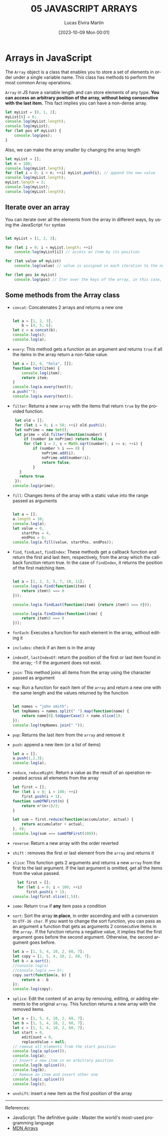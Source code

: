 #+TITLE: 05 JAVASCRIPT ARRAYS
#+DATE: [2023-10-09 Mon 00:01]
#+AUTHOR: Lucas Elvira Martín
#+DESCRIPTION: Session for Week 6 - Introduction to Arrays in JavaScript
#+language: en
#+exclude_tags: noexport

* Table of content                                             :noexport:TOC:
- [[#arrays-in-javascript][Arrays in JavaScript]]
  - [[#iterate-over-an-array][Iterate over an array]]
  - [[#some-methods-from-the-array-class][Some methods from the Array class]]

* Arrays in JavaScript

The ~Array~ object is a class that enables you to store a set of elements in
order under a single variable name. This class has methods to perform the most
common Array operations.

~Array~ in JS have a variable length and can store elements of any type. *You can access an arbitrary position of the array, without being consecutive with the last item.* This fact implies you can have a non-dense array.

#+begin_src js
  let myList = [0, 1, 2];
  myList[6] = 6;
  console.log(myList.length);
  console.log(myList);
  for (let pos of myList) {
      console.log(pos);
  }
#+end_src

Also, we can make the array smaller by changing the array length

#+begin_src js
  let myList = [];
  let n = 100;
  console.log(myList.length);
  for (let i = 0; i < n; ++i) myList.push(i); // append the new value
  console.log(myList.length);
  myList.length = 3;
  console.log(myList);
  console.log(myList.length);

#+end_src

** Iterate over an array

You can iterate over all the elements from the array in different ways, by using
the JavaScript ~for~ syntax
#+begin_src js

  let myList = [1, 2, 3];

  for (let i = 0; i < myList.length; ++i)
      console.log(myList[i]) // access an item by its position

  for (let value of myList)
      console.log(value) // value is assigned in each iteration to the next item in the array

  for (let pos in myList)
      console.log(pos) // Iter over the keys of the array, in this case, the position

#+end_src

** Some methods from the Array class
- ~concat~: Concatenates 2 arrays and returns a new one
  #+begin_src js :results output

  let a = [1, 2, 3],
      b = [4, 5, 6];
  let c = a.concat(b);
  console.log(c);
  console.log(a);

  #+end_src
- ~every~: This method gets a function as an argument and returns ~true~ if all the
  items in the array return a non-false value.
  #+begin_src js
  let a = [2, 6, "hola", []];
  function test(item) {
      console.log(item);
      return item;
  }
  console.log(a.every(test));
  a.push("");
  console.log(a.every(test));

  #+end_src
- ~filter~: Returns a new ~array~ with the items  that return ~true~ by the
  provided function.
  #+begin_src js :results output
  let old = [];
  for (let i = 0; i < 50; ++i) old.push(i);
  let noPrime = new Set();
  let prime = old.filter(function(number) {
      if (number in noPrime) return false;
      for (let i = 2, s = Math.sqrt(number); i <= s; ++i) {
          if (number % i === 0) {
              noPrime.add(i);
              noPrime.add(number/i);
              return false;
          }
    }
    return true
  });
 console.log(prime);

  #+end_src
- ~fill~: Changes items of the array with a static value into the range passed as
  arguments
  #+begin_src js :results output

    let a = [];
    a.length = 10;
    console.log(a);
    let value = 0,
        startPos = 4,
        endPos = 6;
    console.log(a.fill(value, startPos, endPos));

  #+end_src
- ~find~, ~findLast~, ~findIndex~: These methods get a callback function and
  return the first and last item, respectively, from the array which the callback function return
  true. In the case of ~findIndex~, it returns the position of the first matching item.
  #+begin_src js

        let a = [1, 2, 3, 5, 7, 10, 11];
        console.log(a.find(function(item) {
            return item%5 === 0
        }));

        console.log(a.findLast(function(item) {return item%5 === 0}));

        console.log(a.findIndex(function(item) {
            return item%5 === 0
        }));

  #+end_src
- ~forEach~: Executes a function for each element in the array, without editing it
- ~includes~: check if an item is in the array
- ~indexOf~, ~lastIndexOf~: return the position of the first or last item found in the
  array; -1 if the argument does not exist.
- ~join~:  This method joins all items from the array using the character passed
  as argument
- ~map~: Run a function for each item of the ~array~ and return a new one with
  the same length and the values returned by the function
  #+begin_src js

    let names = "john smith";
    let tmpNames = names.split(" ").map(function(name) {
        return name[0].toUpperCase() + name.slice(1);
    });
    console.log(tmpNames.join(" "));
  #+end_src
- ~pop~: Returns the last item from the ~array~ and remove it
- ~push~: append a new item (or a list of items)
  #+begin_src js :results output
    let a = [];
    a.push(1,2,3);
    console.log(a);
  #+end_src
- ~reduce~, ~reduceRight~: Return a value as the result of an operation repeated across all
  elements from the array
  #+begin_src js
  let first = [];
  for (let i = 0; i < 100; ++i)
      first.push(i + 1);
  function sumOfNFirst(n) {
      return n*(n+1)/2;
  }

  let sum = first.reduce(function(accumulator, actual) {
      return accumulator + actual;
  }, 0);
  console.log(sum === sumOfNFirst(100));

  #+end_src
- ~reverse~: Return a new array with the order reverted
- ~shift~ : removes the first or last element from the ~array~ and
  returns it
- ~slice~: This function gets 2 arguments and returns a new ~array~ from the first
  to the last argument. If the last argument is omitted, get all the items from
  the value passed.
  #+begin_src js :results output
    let first = [];
    for (let i = 0; i < 100; ++i)
        first.push(i + 1);
  console.log(first.slice(1,5));
  #+end_src
- ~some~: Return ~true~ if *any* item pass a condition
- ~sort~: Sort the array *in place*, in order ascending and with a conversion to
  ~UTF-16 char~. If you want to change the sort function,
  you can pass as an argument a function that gets as arguments 2 consecutive items
  in the ~array.~ If the function returns a negative value, it implies that the first
  argument goes before the second argument. Otherwise, the second argument goes before.
  #+begin_src js :results output
    let a = [1, 5, 4, 10, 2, 60, 7];
    let copy = [1, 5, 4, 10, 2, 60, 7];
    let b = a.sort();
    //console.log(a)
    //console.log(a === b);
    copy.sort(function(a, b) {
        return a - b
    });
    console.log(copy);
  #+end_src
- ~splice~:  Edit the content of an array by removing, editing, or adding elements
  to the original ~array~.  This function returns a new array with the removed items.
  #+begin_src js :results output
    let a = [1, 5, 4, 10, 2, 60, 7];
    let b = [1, 5, 4, 10, 2, 60, 7];
    let c = [1, 5, 4, 10, 2, 60, 7];
    let start = 0,
        editCount = 0,
        replaceValue = null;
    // remove all elements from the start position
    console.log(a.splice());
    console.log(a);
    // Insert a new item in an arbitrary position
    console.log(b.splice());
    console.log(b);
    // Remove an item and insert other one
    console.log(c.splice())
    console.log(c);
  #+end_src
- ~unshift~: insert a new item as the first position of the array

-----
References:
- JavaScript: The definitive guide : Master the world's most-used programming language
- [[https://developer.mozilla.org/en-US/docs/Web/JavaScript/Reference/Global_Objects/Array][MDN Arrays]]
